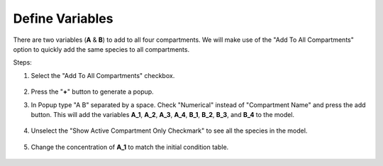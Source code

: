 ==============================
Define Variables
==============================

There are two variables (**A** & **B**) to add to all four compartments. 
We will make use of the "Add To All Compartments" option to quickly add the 
same species to all compartments. 

Steps: 

#. Select the "Add To All Compartments" checkbox.

   .. figure:: images/species_1_marked.png

#. Press the "**+**" button to generate a popup.
#. In Popup type "A B" separated by a space. Check "Numerical" instead of 
   "Compartment Name" and press the add button. This will add the variables
   **A_1**, **A_2**, **A_3**, **A_4**, **B_1**, **B_2**, **B_3**, and **B_4**
   to the model. 

   .. figure:: images/species_2_enter.png

#. Unselect the "Show Active Compartment Only Checkmark" to see all the species
   in the model.

   .. figure:: images/species_3_all.png

#. Change the concentration of **A_1** to match the initial condition table.

   .. figure:: images/species_4_conc_added.png